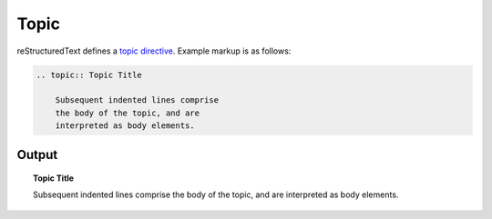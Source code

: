 Topic
=====

reStructuredText defines a `topic directive`_. Example markup is as follows:

.. code-block:: none

    .. topic:: Topic Title

        Subsequent indented lines comprise
        the body of the topic, and are
        interpreted as body elements.

Output
------

.. topic:: Topic Title

    Subsequent indented lines comprise
    the body of the topic, and are
    interpreted as body elements.


.. references ------------------------------------------------------------------

.. _topic directive: https://docutils.sourceforge.io/docs/ref/rst/directives.html#topic
